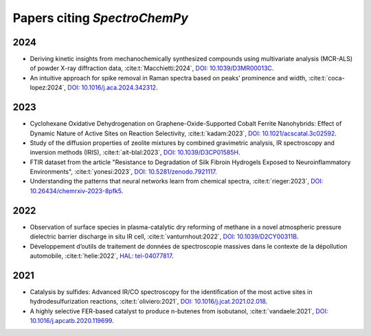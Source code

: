 .. _papers:

****************************************
Papers citing `SpectroChemPy`
****************************************

2024
====

- Deriving kinetic insights from mechanochemically synthesized compounds using multivariate analysis (MCR-ALS) of powder X-ray diffraction data,
  :cite:t:`Macchietti:2024`\ , `DOI: 10.1039/D3MR00013C <http://dx.doi.org/10.1039/D3MR00013C>`__\ .

- An intuitive approach for spike removal in Raman spectra based on peaks’ prominence and width,
  :cite:t:`coca-lopez:2024`\ , `DOI: 10.1016/j.aca.2024.342312 <https://doi.org/10.1016/j.aca.2024.342312>`__\ .

2023
====

- Cyclohexane Oxidative Dehydrogenation on Graphene-Oxide-Supported Cobalt Ferrite
  Nanohybrids: Effect of Dynamic Nature of Active Sites on Reaction Selectivity,
  :cite:t:`kadam:2023`\ , `DOI: 10.1021/acscatal.3c02592 <https://doi.org/10.1021/acscatal.3c02592>`__\ .

- Study of the diffusion properties of zeolite mixtures by combined gravimetric
  analysis, IR spectroscopy and inversion methods (IRIS),
  :cite:t:`ait-blal:2023`\ , `DOI: 10.1039/D3CP01585H <http://dx.doi.org/10.1039/D3CP01585H>`__\ .

- FTIR dataset from the article "Resistance to
  Degradation of Silk Fibroin Hydrogels Exposed to Neuroinflammatory Environments",
  :cite:t:`yonesi:2023`\ , `DOI: 10.5281/zenodo.7921117 <https://doi.org/10.5281/zenodo.7921117>`__\ .

- Understanding the patterns that neural networks learn from chemical spectra,
  :cite:t:`rieger:2023`\ , `DOI: 10.26434/chemrxiv-2023-8pfk5 <https://dx.doi.org/10.26434/chemrxiv-2023-8pfk5>`__\ .

2022
====

- Observation of surface species in plasma-catalytic dry reforming of methane in a novel atmospheric pressure dielectric barrier discharge in situ IR cell,
  :cite:t:`vanturnhout:2022`\ , `DOI: 10.1039/D2CY00311B <https://dx.doi.org/10.1039/D2CY00311B>`__\ .

- Développement d’outils de traitement de données de spectroscopie massives dans le contexte de la dépollution automobile,
  :cite:t:`helie:2022`\ , `HAL: tel-04077817 <https://theses.hal.science/tel-04077817>`__\ .

2021
====

- Catalysis by sulfides: Advanced IR/CO spectroscopy for the identification of the most active sites in hydrodesulfurization reactions,
  :cite:t:`oliviero:2021`\ , `DOI: 10.1016/j.jcat.2021.02.018 <https://dx.doi.org/10.1016/j.jcat.2021.02.018>`__\ .

- A highly selective FER-based catalyst to produce n-butenes from isobutanol,
  :cite:t:`vandaele:2021`\ , `DOI: 10.1016/j.apcatb.2020.119699 <https://dx.doi.org/10.1016/j.apcatb.2020.119699>`__\ .
